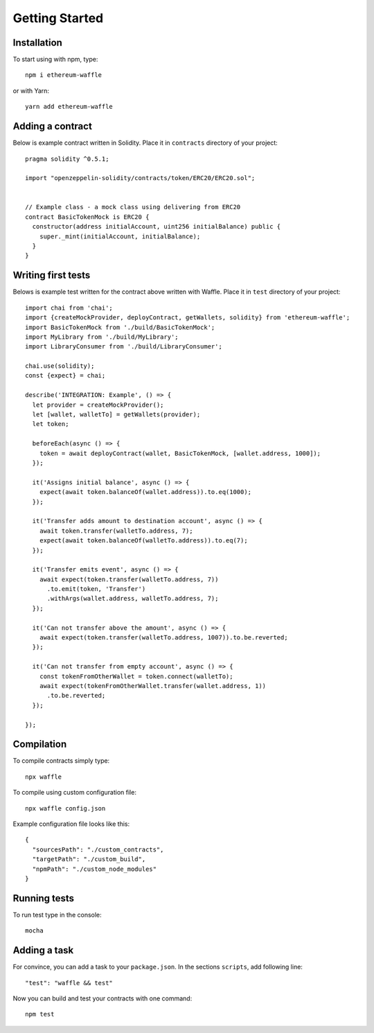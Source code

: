 Getting Started
===============

Installation
------------

To start using with npm, type:
::

  npm i ethereum-waffle

or with Yarn:
::

  yarn add ethereum-waffle


Adding a contract
-----------------

Below is example contract written in Solidity. Place it in ``contracts`` directory of your project:

::

  pragma solidity ^0.5.1;

  import "openzeppelin-solidity/contracts/token/ERC20/ERC20.sol";


  // Example class - a mock class using delivering from ERC20
  contract BasicTokenMock is ERC20 {
    constructor(address initialAccount, uint256 initialBalance) public {
      super._mint(initialAccount, initialBalance);
    }
  }

Writing first tests
-------------------
Belows is example test written for the contract above written with Waffle. Place it in ``test`` directory of your project:

::

  import chai from 'chai';
  import {createMockProvider, deployContract, getWallets, solidity} from 'ethereum-waffle';
  import BasicTokenMock from './build/BasicTokenMock';
  import MyLibrary from './build/MyLibrary';
  import LibraryConsumer from './build/LibraryConsumer';

  chai.use(solidity);
  const {expect} = chai;

  describe('INTEGRATION: Example', () => {
    let provider = createMockProvider();
    let [wallet, walletTo] = getWallets(provider);
    let token;

    beforeEach(async () => {
      token = await deployContract(wallet, BasicTokenMock, [wallet.address, 1000]);
    });

    it('Assigns initial balance', async () => {
      expect(await token.balanceOf(wallet.address)).to.eq(1000);
    });

    it('Transfer adds amount to destination account', async () => {
      await token.transfer(walletTo.address, 7);
      expect(await token.balanceOf(walletTo.address)).to.eq(7);
    });

    it('Transfer emits event', async () => {
      await expect(token.transfer(walletTo.address, 7))
        .to.emit(token, 'Transfer')
        .withArgs(wallet.address, walletTo.address, 7);
    });

    it('Can not transfer above the amount', async () => {
      await expect(token.transfer(walletTo.address, 1007)).to.be.reverted;
    });

    it('Can not transfer from empty account', async () => {
      const tokenFromOtherWallet = token.connect(walletTo);
      await expect(tokenFromOtherWallet.transfer(wallet.address, 1))
        .to.be.reverted;
    });

  });


Compilation
-----------
To compile contracts simply type:
::

  npx waffle


To compile using custom configuration file:
::

  npx waffle config.json


Example configuration file looks like this:
::

  {
    "sourcesPath": "./custom_contracts",
    "targetPath": "./custom_build",
    "npmPath": "./custom_node_modules"
  }


Running tests
-------------

To run test type in the console:
::

  mocha


Adding a task
-------------

For convince, you can add a task to your ``package.json``. In the sections ``scripts``, add following line:
::

  "test": "waffle && test"


Now you can build and test your contracts with one command:
::

  npm test


